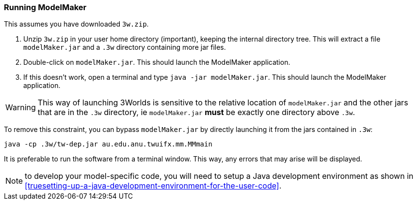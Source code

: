 === Running ModelMaker

This assumes you have downloaded `3w.zip`.
// NOTE: 3w.zip must contain (1) .3w/tw-dep.jar, (2) ModelMaker.jar, (3) UserCodeRunner.java

. Unzip `3w.zip` in your user home directory (important), keeping the internal directory tree. This will extract a file `modelMaker.jar` and a `.3w` directory containing more jar files.
. Double-click on `modelMaker.jar`. This should launch the ModelMaker application.
. If this doesn't work, open a terminal and type `java -jar modelMaker.jar`. This should launch the ModelMaker application.

WARNING: This way of launching 3Worlds is sensitive to the relative location of `modelMaker.jar` and the other jars that are in the `.3w` directory, ie `modelMaker.jar` *must* be exactly one directory above `.3w`.

To remove this constraint, you can bypass `modelMaker.jar` by directly launching it from the jars contained in `.3w`:
[source,bash]
----
java -cp .3w/tw-dep.jar au.edu.anu.twuifx.mm.MMmain
----

It is preferable to run the software from a terminal window. This way, any errors that may arise will be displayed.
// I think we could supply a bash shell and a windows .bat file to handle this - Ian

NOTE: to develop your model-specific code, you will need to setup a Java development environment as shown in  <<truesetting-up-a-java-development-environment-for-the-user-code>>. 